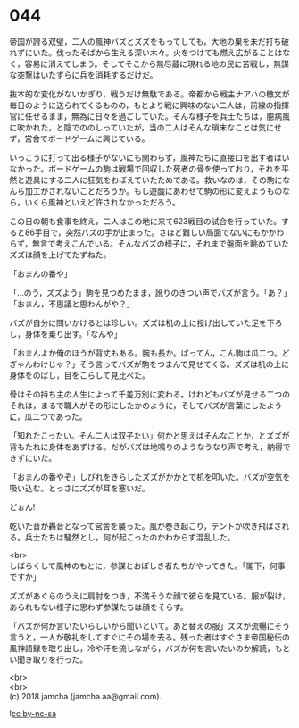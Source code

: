 #+OPTIONS: toc:nil
#+OPTIONS: \n:t

* 044

  帝国が誇る双璧，二人の風神バズとズズをもってしても，大地の巣を未だ打ち破れずにいた。伐ったそばから生える深い木々。火をつけても燃え広がることはなく，容易に消えてしまう。そしてそこから無尽蔵に現れる地の民に苦戦し，無謀な突撃はいたずらに兵を消耗するだけだ。

  抜本的な変化がないかぎり，戦うだけ無駄である。帝都から戦主ナアハの檄文が毎日のように送られてくるものの，もとより戦に興味のない二人は，前線の指揮官に任せるまま，無為に日々を過ごしていた。そんな様子を兵士たちは，臆病風に吹かれた，と陰でののしっていたが，当の二人はそんな瑣末なことは気にせず，営舎でボードゲームに興じている。

  いっこうに打って出る様子がないにも関わらず，風神たちに直接口を出す者はいなかった。ボードゲームの駒は戦場で回収した死者の骨を使っており，それを平然と遊具にする二人に狂気をおぼえていたためである。救いなのは，その駒になんら加工がされないことだろうか。もし遊戯にあわせて駒の形に変えようものなら，いくら風神といえど許されなかっただろう。

  この日の朝も食事を終え，二人はこの地に来て623戦目の試合を行っていた。すると86手目で，突然バズの手が止まった。さほど難しい局面でないにもかかわらず，無言で考えこんでいる。そんなバズの様子に，それまで盤面を眺めていたズズは顔を上げてたずねた。

  「おまんの番や」

  「…のう，ズズよう」駒を見つめたまま，訛りのきつい声でバズが言う。「あ？」「おまん，不思議と思わんがや？」

  バズが自分に問いかけるとは珍しい。ズズは机の上に投げ出していた足を下ろし，身体を乗り出す。「なんや」

  「おまんよか俺のほうが背丈もある。腕も長か。ばってん，こん駒は瓜二つ。どぎゃんわけじゃ？」そう言ってバズが駒をつまんで見せてくる。ズズは机の上に身体をのばし，目をこらして見比べた。

  骨はその持ち主の人生によって千差万別に変わる。けれどもバズが見せる二つのそれは，まるで職人がその形にしたかのように，そしてバズが言葉にしたように，瓜二つであった。

  「知れたこったい。そん二人は双子たい」何かと思えばそんなことか，とズズが背もたれに身体をあずける。だがバズは地鳴りのようなうなり声で考え，納得できずにいた。

  「おまんの番やぞ」しびれをきらしたズズがかかとで机を叩いた。バズが空気を吸い込む。とっさにズズが耳を塞いだ。

  どぉん!

  乾いた音が轟音となって営舎を襲った。風が巻き起こり，テントが吹き飛ばされる。兵士たちは騒然とし，何が起こったのかわからず混乱した。

  <br>
  しばらくして風神のもとに，参謀とおぼしき者たちがやってきた。「閣下，何事ですか」

  ズズがあぐらのうえに肩肘をつき，不満そうな顔で彼らを見ている。服が裂け，あられもない様子に思わず参謀たちは顔をそらす。

  「バズが何か言いたいらしいから聞いといて。あと替えの服」ズズが流暢にそう言うと，一人が敬礼をしてすぐにその場を去る。残った者はすぐさま帝国秘伝の風神語録を取り出し，冷や汗を流しながら，バズが何を言いたいのか解読，もとい聞き取りを行った。

  <br>
  <br>
  (c) 2018 jamcha (jamcha.aa@gmail.com).

  ![[https://i.creativecommons.org/l/by-nc-sa/4.0/88x31.png][cc by-nc-sa]]
